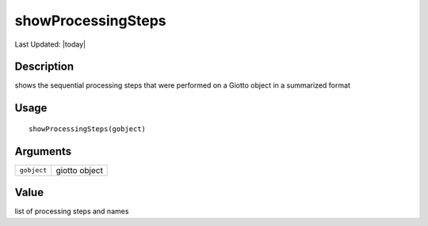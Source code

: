 showProcessingSteps
-------------------

.. link-button:: https://github.com/drieslab/Giotto/tree/suite/R/auxiliary_giotto.R#L4017
		:type: url
		:text: View Source Code
		:classes: btn-outline-primary btn-block

Last Updated: |today|

Description
~~~~~~~~~~~

shows the sequential processing steps that were performed on a Giotto
object in a summarized format

Usage
~~~~~

::

   showProcessingSteps(gobject)

Arguments
~~~~~~~~~

+-----------------------------------+-----------------------------------+
| ``gobject``                       | giotto object                     |
+-----------------------------------+-----------------------------------+

Value
~~~~~

list of processing steps and names
